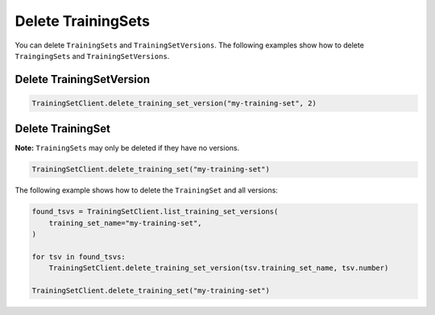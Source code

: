 .. _delete_uctraining_set:

Delete TrainingSets
===================

..
  I think this section needs more information. Are there any other issued that need to be known before performing a delete operation. 

You can delete ``TrainingSets`` and ``TrainingSetVersions``. The following examples show how to delete ``TraingingSets`` and ``TrainingSetVersions``.

Delete TrainingSetVersion
-------------------------

.. code-block:: python

    TrainingSetClient.delete_training_set_version("my-training-set", 2)

Delete TrainingSet
------------------

**Note:** ``TrainingSets`` may only be deleted if they have no versions.

.. code-block:: python

    TrainingSetClient.delete_training_set("my-training-set")


The following example shows how to delete the ``TrainingSet`` and all versions:

.. code-block:: python

    found_tsvs = TrainingSetClient.list_training_set_versions(
        training_set_name="my-training-set",
    )

    for tsv in found_tsvs:
        TrainingSetClient.delete_training_set_version(tsv.training_set_name, tsv.number)

    TrainingSetClient.delete_training_set("my-training-set")
